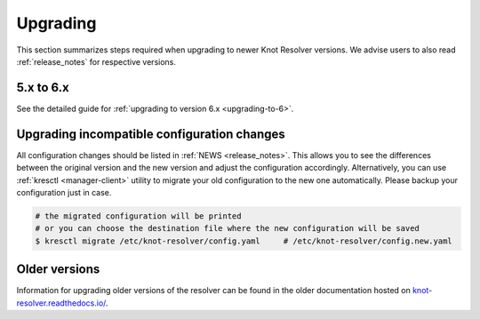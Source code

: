 .. SPDX-License-Identifier: GPL-3.0-or-later

.. _upgrading:

*********
Upgrading
*********

This section summarizes steps required when upgrading to newer Knot Resolver versions.
We advise users to also read :ref:`release_notes` for respective versions.

5.x to 6.x
==========

See the detailed guide for :ref:`upgrading to version 6.x <upgrading-to-6>`.

Upgrading incompatible configuration changes
============================================

All configuration changes should be listed in :ref:`NEWS <release_notes>`.
This allows you to see the differences between the original version and the new version and adjust the configuration accordingly.
Alternatively, you can use :ref:`kresctl <manager-client>` utility to migrate your old configuration to the new one automatically.
Please backup your configuration just in case.

.. code-block:: bash

   # the migrated configuration will be printed
   # or you can choose the destination file where the new configuration will be saved
   $ kresctl migrate /etc/knot-resolver/config.yaml     # /etc/knot-resolver/config.new.yaml

Older versions
==============

Information for upgrading older versions of the resolver can be found in the older documentation
hosted on `knot-resolver.readthedocs.io/ <https://knot-resolver.readthedocs.io/en/latest/upgrading.html>`_.
